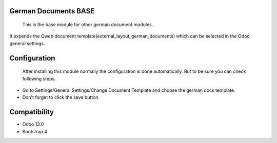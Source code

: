 German Documents BASE
=====================

    This is the base module for other german document modules.

It expends the Qweb document template(external_layout_german_documents) which can be selected in the Odoo general settings.

Configuration
=============

    After installing this module normally the configuration is done automatically. But to be sure you can check following steps.

* Go to Settings/General Settings/Change Document Template and choose the german docs template.
* Don't forget to click the save button.

Compatibility
=============

- Odoo 13.0
- Bootstrap 4
